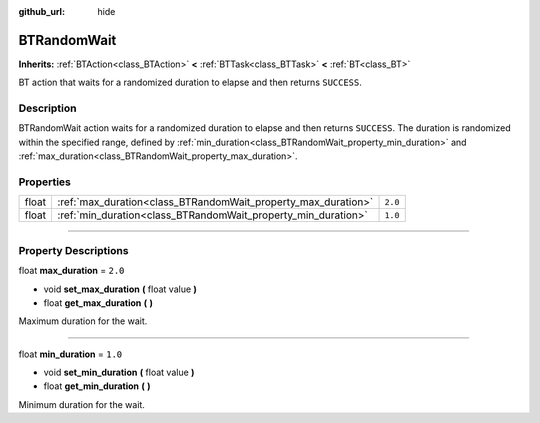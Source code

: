 :github_url: hide

.. DO NOT EDIT THIS FILE!!!
.. Generated automatically from Godot engine sources.
.. Generator: https://github.com/godotengine/godot/tree/4.2/doc/tools/make_rst.py.
.. XML source: https://github.com/godotengine/godot/tree/4.2/modules/limboai/doc_classes/BTRandomWait.xml.

.. _class_BTRandomWait:

BTRandomWait
============

**Inherits:** :ref:`BTAction<class_BTAction>` **<** :ref:`BTTask<class_BTTask>` **<** :ref:`BT<class_BT>`

BT action that waits for a randomized duration to elapse and then returns ``SUCCESS``.

.. rst-class:: classref-introduction-group

Description
-----------

BTRandomWait action waits for a randomized duration to elapse and then returns ``SUCCESS``. The duration is randomized within the specified range, defined by :ref:`min_duration<class_BTRandomWait_property_min_duration>` and :ref:`max_duration<class_BTRandomWait_property_max_duration>`.

.. rst-class:: classref-reftable-group

Properties
----------

.. table::
   :widths: auto

   +-------+---------------------------------------------------------------+---------+
   | float | :ref:`max_duration<class_BTRandomWait_property_max_duration>` | ``2.0`` |
   +-------+---------------------------------------------------------------+---------+
   | float | :ref:`min_duration<class_BTRandomWait_property_min_duration>` | ``1.0`` |
   +-------+---------------------------------------------------------------+---------+

.. rst-class:: classref-section-separator

----

.. rst-class:: classref-descriptions-group

Property Descriptions
---------------------

.. _class_BTRandomWait_property_max_duration:

.. rst-class:: classref-property

float **max_duration** = ``2.0``

.. rst-class:: classref-property-setget

- void **set_max_duration** **(** float value **)**
- float **get_max_duration** **(** **)**

Maximum duration for the wait.

.. rst-class:: classref-item-separator

----

.. _class_BTRandomWait_property_min_duration:

.. rst-class:: classref-property

float **min_duration** = ``1.0``

.. rst-class:: classref-property-setget

- void **set_min_duration** **(** float value **)**
- float **get_min_duration** **(** **)**

Minimum duration for the wait.

.. |virtual| replace:: :abbr:`virtual (This method should typically be overridden by the user to have any effect.)`
.. |const| replace:: :abbr:`const (This method has no side effects. It doesn't modify any of the instance's member variables.)`
.. |vararg| replace:: :abbr:`vararg (This method accepts any number of arguments after the ones described here.)`
.. |constructor| replace:: :abbr:`constructor (This method is used to construct a type.)`
.. |static| replace:: :abbr:`static (This method doesn't need an instance to be called, so it can be called directly using the class name.)`
.. |operator| replace:: :abbr:`operator (This method describes a valid operator to use with this type as left-hand operand.)`
.. |bitfield| replace:: :abbr:`BitField (This value is an integer composed as a bitmask of the following flags.)`
